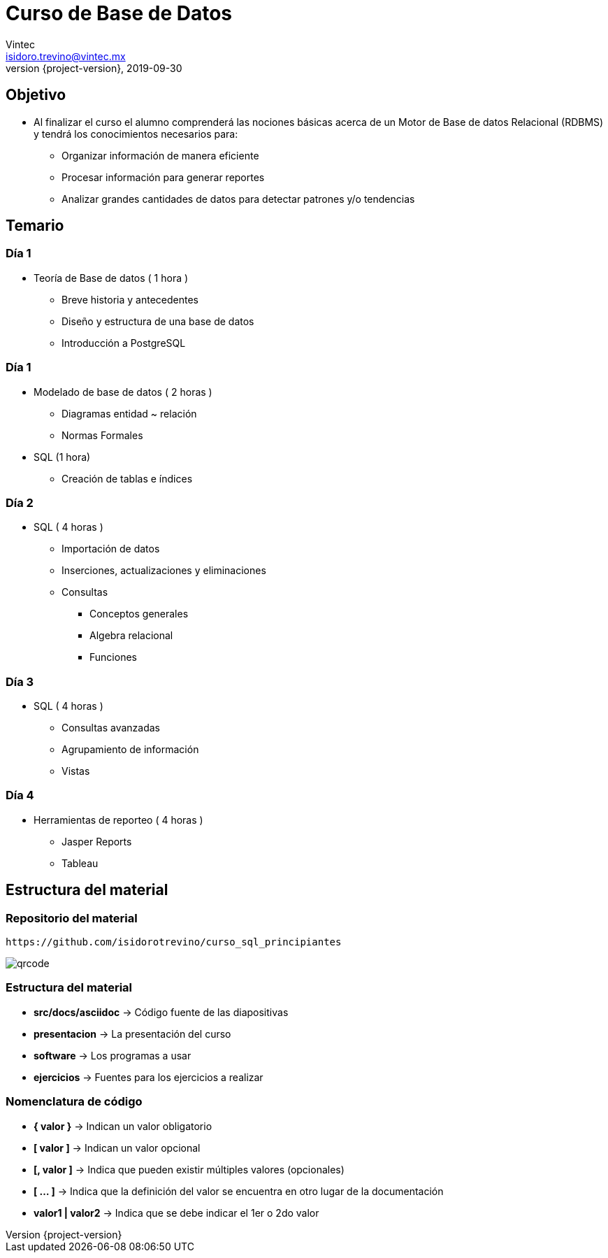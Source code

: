 = Curso de Base de Datos
Vintec <isidoro.trevino@vintec.mx>
2019-09-30
:revnumber: {project-version}
:example-caption!:
ifndef::imagesdir[:imagesdir: images]
ifndef::sourcedir[:sourcedir: ../java]

== Objetivo

* Al finalizar el curso el alumno comprenderá las nociones básicas acerca 
de un Motor de Base de datos Relacional (RDBMS) y tendrá los conocimientos 
necesarios para:
** Organizar información de manera eficiente
** Procesar información para generar reportes
** Analizar grandes cantidades de datos para detectar patrones y/o tendencias

== Temario
 
=== Día 1

* Teoría de Base de datos ( 1 hora )
** Breve historia y antecedentes        
** Diseño y estructura de una base de datos
** Introducción a PostgreSQL

=== Día 1

* Modelado de base de datos ( 2 horas )
** Diagramas  entidad ~ relación
** Normas Formales     
* SQL (1 hora)
** Creación de tablas e índices    

=== Día 2

* SQL ( 4 horas )
** Importación de datos    
** Inserciones, actualizaciones y eliminaciones             
** Consultas
*** Conceptos generales        
*** Algebra relacional            
*** Funciones

=== Día 3

* SQL ( 4 horas )         
** Consultas avanzadas        
** Agrupamiento de información    
** Vistas

=== Día 4

* Herramientas de reporteo ( 4 horas )
** Jasper Reports
** Tableau

== Estructura del material

=== Repositorio del material

[source,text]
----
https://github.com/isidorotrevino/curso_sql_principiantes
----

image::qrcode.png[]

=== Estructura del material

* **src/docs/asciidoc** -> Código fuente de las diapositivas
* **presentacion** -> La presentación del curso
* **software** -> Los programas a usar
* **ejercicios** -> Fuentes para los ejercicios a realizar

=== Nomenclatura de código

* **{ valor }** -> Indican un valor obligatorio
* **[ valor ]** -> Indican un valor opcional
* **[, valor ]** -> Indica que pueden existir múltiples valores (opcionales)
* **[ ... ]** -> Indica que la definición del valor se encuentra en otro
lugar de la documentación
* **valor1 | valor2** -> Indica que se debe indicar el 1er o 2do valor
 